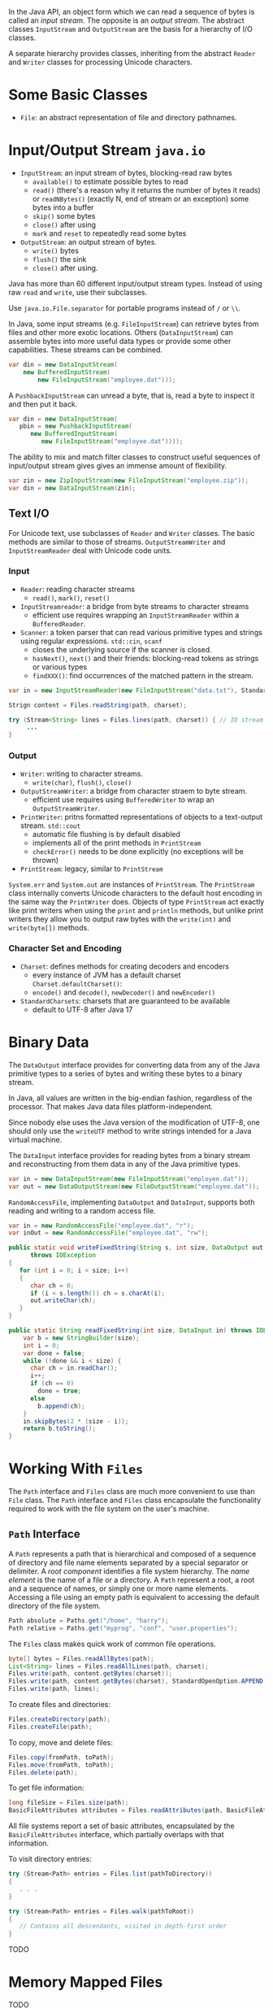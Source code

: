 In the Java API, an object form which we can read a sequence of bytes is
called an /input stream/. The opposite is an /output stream/. The
abstract classes =InputStream= and =OutputStream= are the basis for a
hierarchy of I/O classes.

A separate hierarchy provides classes, inheriting from the abstract
=Reader= and =Writer= classes for processing Unicode characters.

* Some Basic Classes

- ~File~: an abstract representation of file and directory pathnames.

* Input/Output Stream =java.io=
  :PROPERTIES:
  :CUSTOM_ID: inputoutput-stream-java.io
  :END:

- ~InputStream~: an input stream of bytes, blocking-read raw bytes
  + ~available()~ to estimate possible bytes to read
  + ~read()~ (there's a reason why it returns the number of bytes it reads) or ~readNBytes()~ (exactly N, end of stream or an exception) some bytes into a buffer
  + ~skip()~ some bytes
  + ~close()~ after using
  + ~mark~ and ~reset~ to repeatedly read some bytes

- ~OutputStream~: an output stream of bytes.
  - ~write()~ bytes
  - ~flush()~ the sink
  - ~close()~ after using.

Java has more than 60 different input/output stream types. Instead of using raw =read= and =write=, use their subclasses.

Use =java.io.File.separator= for portable programs instead of ~/~ or ~\\~.

In Java, some input streams (e.g. ~FileInputStream~) can retrieve bytes from files and other more exotic locations. Others (~DataInputStream~) can assemble bytes into more useful data types or provide some other capabilities. These streams can be combined.

#+BEGIN_SRC java
  var din = new DataInputStream(
      new BufferedInputStream(
          new FileInputStream("employee.dat")));
#+END_SRC

A =PushbackInputStream= can unread a byte, that is, read a byte to
inspect it and then put it back.

#+BEGIN_SRC java
  var din = new DataInputStream(
     pbin = new PushbackInputStream(
        new BufferedInputStream(
           new FileInputStream("employee.dat"))));
#+END_SRC

The ability to mix and match filter classes to construct useful
sequences of input/output stream gives gives an immense amount of
flexibility.

#+BEGIN_SRC java
  var zin = new ZipInputStream(new FileInputStream("employee.zip"));
  var din = new DataInputStream(zin);
#+END_SRC

** Text I/O
   :PROPERTIES:
   :CUSTOM_ID: text-io
   :END:

For Unicode text, use subclasses of =Reader= and =Writer= classes. The basic methods
are similar to those of streams. =OutputStreamWriter= and =InputStreamReader= deal with Unicode code
units.

*** Input

- ~Reader~: reading character streams
  + ~read()~, ~mark()~, ~reset()~

- ~InputStreamreader~: a bridge from byte streams to character streams
  + efficient use requires wrapping an ~InputStreamReader~ within a ~BufferedReader~.

- ~Scanner~: a token parser that can read various primitive types and strings using regular expressions. ~std::cin~, ~scanf~
  + closes the underlying source if the scanner is closed.
  + ~hasNext()~, ~next()~ and their friends: blocking-read tokens as strings or various types
  + ~findXXX()~: find occurrences of the matched pattern in the stream.

#+BEGIN_SRC java
var in = new InputStreamReader(new FileInputStream("data.txt"), StandardCharsets.UTF_8);

Strign content = Files.readString(path, charset);

try (Stream<String> lines = Files.lines(path, charset)) { // IO stream requires closing
     ...
}
#+END_SRC

*** Output

- ~Writer~: writing to character streams.
  + ~write(char)~, ~flush()~, ~close()~

- ~OutputStreamWriter~: a bridge from character straem to byte stream.
  + efficient use requires using ~BufferedWriter~ to wrap an ~OutputStreamWriter~.

- ~PrintWriter~: pritns formatted representations of objects to a text-output stream. ~std::cout~
  + automatic file flushing is by default disabled
  + implements all of the print methods in ~PrintStream~
  + ~checkError()~ needs to be done explicitly (no exceptions will be thrown)

- ~PrintStream~: legacy, similar to ~PrintStream~

=System.err= and =System.out= are instances of =PrintStream=. The =PrintStream= class internally
converts Unicode characters to the default host encoding in the same way
the =PrintWriter= does. Objects of type =PrintStream= act exactly like
print writers when using the =print= and =println= methods, but unlike
print writers they allow you to output raw bytes with the =write(int)=
and =write(byte[])= methods.

*** Character Set and Encoding

- ~Charset~: defines methods for creating decoders and encoders
  + every instance of JVM has a default charset ~Charset.defaultCharset()~:
  + ~encode()~ and ~decode()~, ~newDecoder()~ and ~newEncoder()~

- ~StandardCharsets~: charsets that are guaranteed to be available
  + default to UTF-8 after Java 17

* Binary Data
  :PROPERTIES:
  :CUSTOM_ID: binary-data
  :END:

The =DataOutput= interface provides for converting data from any of the
Java primitive types to a series of bytes and writing these bytes to a
binary stream.

In Java, all values are written in the big-endian fashion, regardless of
the processor. That makes Java data files platform-independent.

Since nobody else uses the Java version of the modification of UTF-8,
one should only use the =writeUTF= method to write strings intended for
a Java virtual machine.

The =DataInput= interface provides for reading bytes from a binary
stream and reconstructing from them data in any of the Java primitive
types.

#+BEGIN_SRC java
  var in = new DataInputStream(new FileInputStream("employee.dat"));
  var out = new DataOutputStream(new FileOutputStream("employee.dat"));
#+END_SRC

=RandomAccessFile=, implementing =DataOutput= and =DataInput=, supports
both reading and writing to a random access file.

#+BEGIN_SRC java
  var in = new RandomAccessFile("employee.dat", "r");
  var inOut = new RandomAccessFile("employee.dat", "rw");
#+END_SRC

#+BEGIN_SRC java
  public static void writeFixedString(String s, int size, DataOutput out)
        throws IOException
  {
     for (int i = 0; i < size; i++)
     {
        char ch = 0;
        if (i < s.length()) ch = s.charAt(i);
        out.writeChar(ch);
     }
  }
#+END_SRC

#+BEGIN_SRC java
  public static String readFixedString(int size, DataInput in) throws IOException {
      var b = new StringBuilder(size);
      int i = 0;
      var done = false;
      while (!done && i < size) {
        char ch = in.readChar();
        i++;
        if (ch == 0)
          done = true;
        else
          b.append(ch);
      }
      in.skipBytes(2 * (size - i));
      return b.toString();
  }  
#+END_SRC

* Working With =Files=
  :PROPERTIES:
  :CUSTOM_ID: working-with-files
  :END:

The =Path= interface and =Files= class are much more convenient to use
than =File= class. The =Path= interface and =Files= class encapsulate
the functionality required to work with the file system on the user's
machine.

** =Path= Interface
   :PROPERTIES:
   :CUSTOM_ID: path-interface
   :END:

A =Path= represents a path that is hierarchical and composed of a
sequence of directory and file name elements separated by a special
separator or delimiter. A /root component/ identifies a file system
hierarchy. The /name element/ is the name of a file or a directory. A
=Path= represent a root, a root and a sequence of names, or simply one
or more name elements. Accessing a file using an empty path is
equivalent to accessing the default directory of the file system.

#+BEGIN_SRC java
  Path absolute = Paths.get("/home", "harry");
  Path relative = Paths.get("myprog", "conf", "user.properties");
#+END_SRC

The =Files= class makes quick work of common file operations.

#+BEGIN_SRC java
  byte[] bytes = Files.readAllBytes(path);
  List<String> lines = Files.readAllLines(path, charset);
  Files.write(path, content.getBytes(charset));
  Files.write(path, content.getBytes(charset), StandardOpenOption.APPEND);
  Files.write(path, lines);
#+END_SRC

To create files and directories:

#+BEGIN_SRC java
  Files.createDirectory(path);
  Files.createFile(path);
#+END_SRC

To copy, move and delete files:

#+BEGIN_SRC java
  Files.copy(fromPath, toPath);
  Files.move(fromPath, toPath);
  Files.delete(path);
#+END_SRC

To get file information:

#+BEGIN_SRC java
  long fileSize = Files.size(path);
  BasicFileAttributes attributes = Files.readAttributes(path, BasicFileAttributes.class);
#+END_SRC

All file systems report a set of basic attributes, encapsulated by the
=BasicFileAttributes= interface, which partially overlaps with that
information.

To visit directory entries:

#+BEGIN_SRC java
  try (Stream<Path> entries = Files.list(pathToDirectory))
  {
     . . .
  }

  try (Stream<Path> entries = Files.walk(pathToRoot))
  {
     // Contains all descendants, visited in depth-first order
  }
#+END_SRC

TODO

* Memory Mapped Files
  :PROPERTIES:
  :CUSTOM_ID: memory-mapped-files
  :END:

TODO

* File Locking
  :PROPERTIES:
  :CUSTOM_ID: file-locking
  :END:

A file lock controls access to a file or a range of bytes within a file.
